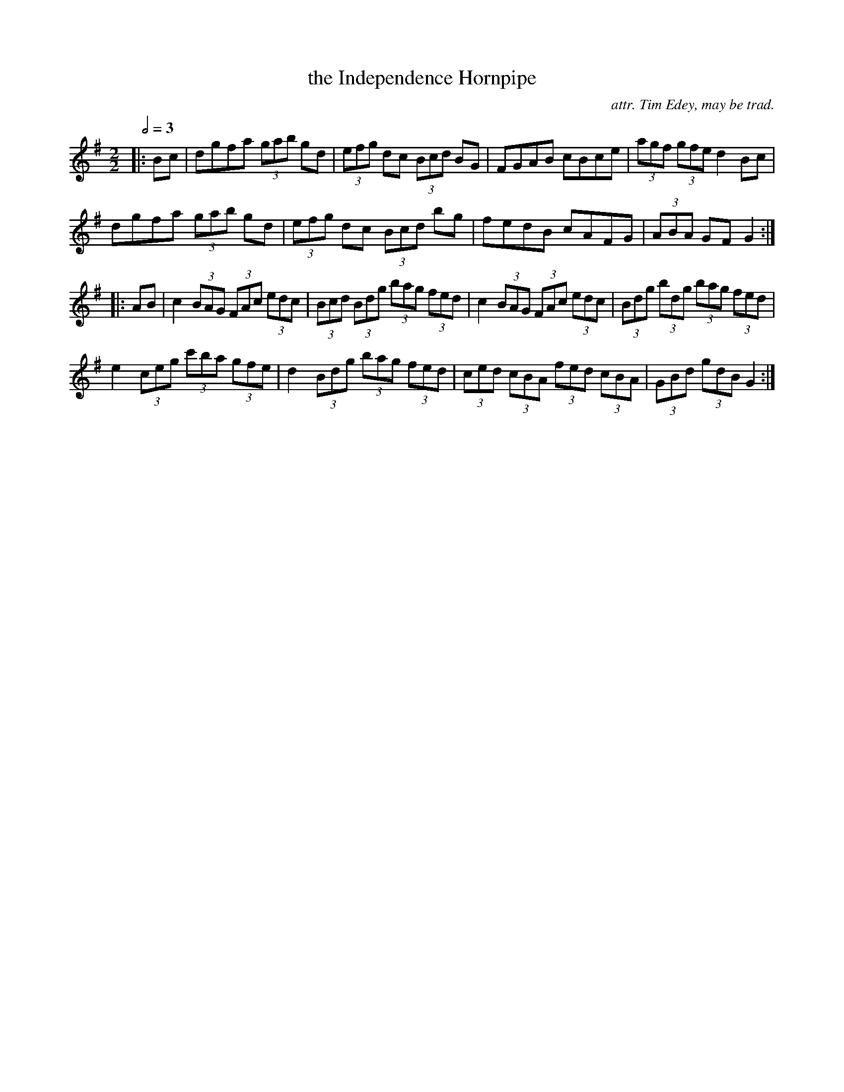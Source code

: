 X:1
T:the Independence Hornpipe
C:attr. Tim Edey, may be trad.
R:hp 32
M:2/2
L:1/8
Q:1/2=3D90
K:G
|:Bc|dgfa (3gab gd|(3efg dc (3Bcd BG|FGAB cBce|(3agf (3gfe d2Bc|
dgfa (3gab gd|(3efg dc (3Bcd bg|fedB cAFG|(3ABA GF G2:|]
|:AB|c2 (3BAG (3FAc (3edc|(3Bcd (3Bdg (3bag (3fed|\
c2 (3BAG (3FAc (3edc|(3Bdg (3bdg (3bag (3fed|
e2 (3ceg (3c'ba (3gfe|d2 (3Bdg (3bag (3fed|\
(3ced (3cBA (3fed (3cBA|(3GBd (3gdB G2:|]
